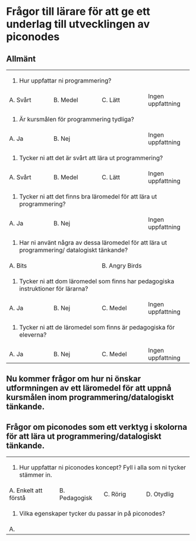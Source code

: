 * Frågor till lärare för att ge ett underlag till utvecklingen av piconodes

** Allmänt

+-------------------+---------------------+--------------------+-------------------+
| 1. Hur uppfattar ni programmering?                                               |
+-------------------+---------------------+--------------------+-------------------+
| A. Svårt          | B. Medel            | C. Lätt            | Ingen uppfattning |
+-------------------+---------------------+--------------------+-------------------+
| 2. Är kursmålen för programmering tydliga?                                       |
+-------------------+---------------------+--------------------+-------------------+
| A. Ja             | B. Nej              |                    | Ingen uppfattning |
+-------------------+---------------------+--------------------+-------------------+
| 3. Tycker ni att det är svårt att lära ut programmering?                         |
+-------------------+---------------------+--------------------+-------------------+
| A. Svårt          | B. Medel            | C. Lätt            | Ingen uppfattning |
+-------------------+---------------------+--------------------+-------------------+
| 4. Tycker ni att det finns bra läromedel för att lära ut programmering?          |
+-------------------+---------------------+--------------------+-------------------+
| A. Ja             | B. Nej              |                    | Ingen uppfattning |
+-------------------+---------------------+--------------------+-------------------+
| 5. Har ni använt några av dessa läromedel för att lära ut programmering/         |
|    datalogiskt tänkande?                                                         |
+-------------------+---------------------+--------------------+-------------------+
| A. Bits                                 | B. Angry Birds                         |
+-------------------+---------------------+--------------------+-------------------+
| 6. Tycker ni att dom läromedel som finns har pedagogiska instruktioner för       |
|    lärarna?                                                                      |
+-------------------+---------------------+--------------------+-------------------+
| A. Ja             | B. Nej              | C. Medel           | Ingen uppfattning |
+-------------------+---------------------+--------------------+-------------------+
| 7. Tycker ni att de läromedel som finns är pedagogiska för eleverna?             |
+-------------------+---------------------+--------------------+-------------------+
| A. Ja             | B. Nej              | C. Medel           | Ingen uppfattning |
+-------------------+---------------------+--------------------+-------------------+

** Nu kommer frågor om hur ni önskar utformningen av ett läromedel för att uppnå kursmålen inom programmering/datalogiskt tänkande.

** Frågor om piconodes som ett verktyg i skolorna för att lära ut programmering/datalogiskt tänkande.

+------------------------+---------------------+--------------------+----------------------+
| 1. Hur uppfattar ni piconodes koncept? Fyll i alla som ni tycker stämmer in.             |
+------------------------+---------------------+--------------------+----------------------+
| A. Enkelt att förstå   | B. Pedagogisk       | C. Rörig           | D. Otydlig           |
+------------------------+---------------------+--------------------+----------------------+
| 2. Vilka egenskaper tycker du passar in på piconodes?                                    |
+------------------------+---------------------+--------------------+----------------------+
| A.                     |                     |                    |                      |
+------------------------+---------------------+--------------------+----------------------+
